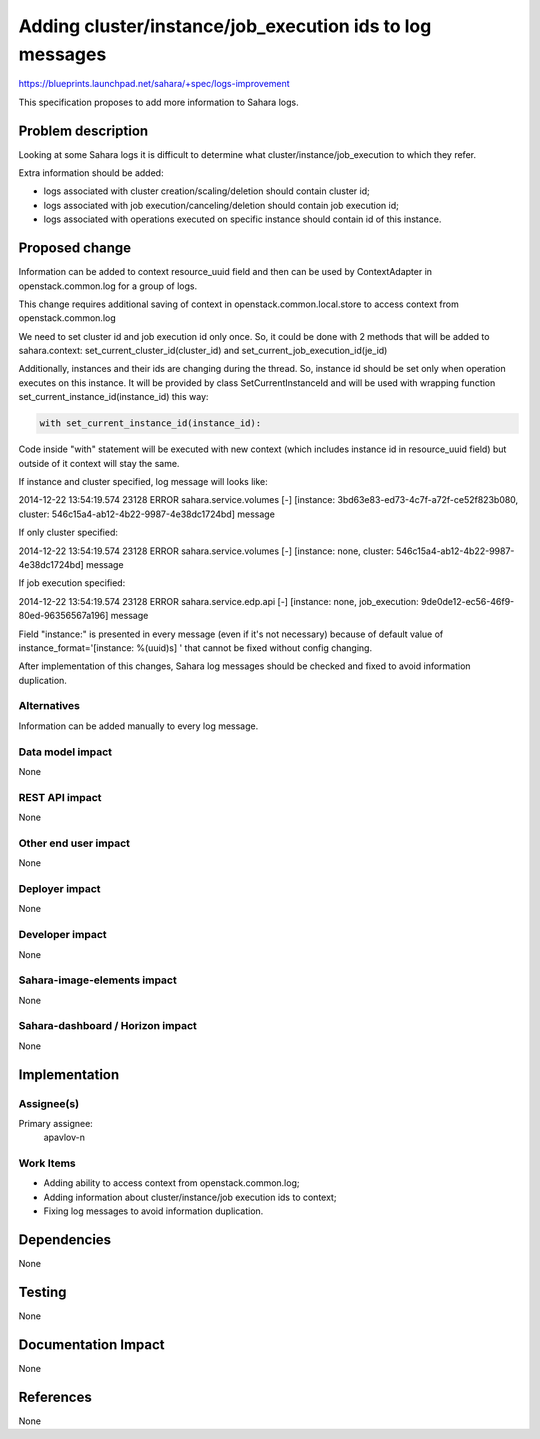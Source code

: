 ..
 This work is licensed under a Creative Commons Attribution 3.0 Unported
 License.

 http://creativecommons.org/licenses/by/3.0/legalcode

=========================================================
Adding cluster/instance/job_execution ids to log messages
=========================================================

https://blueprints.launchpad.net/sahara/+spec/logs-improvement

This specification proposes to add more information to Sahara logs.

Problem description
===================

Looking at some Sahara logs it is difficult to determine what
cluster/instance/job_execution to which they refer.

Extra information should be added:

* logs associated with cluster creation/scaling/deletion should contain
  cluster id;
* logs associated with job execution/canceling/deletion should contain
  job execution id;
* logs associated with operations executed on specific instance should
  contain id of this instance.

Proposed change
===============

Information can be added to context resource_uuid field and then can be
used by ContextAdapter in openstack.common.log for a group of logs.

This change requires additional saving of context in openstack.common.local.store
to access context from openstack.common.log

We need to set cluster id and job execution id only once. So, it could be done
with 2 methods that will be added to sahara.context:
set_current_cluster_id(cluster_id) and set_current_job_execution_id(je_id)

Additionally, instances and their ids are changing during the thread. So,
instance id should be set only when operation executes on this instance.
It will be provided by class SetCurrentInstanceId and will be used with
wrapping function set_current_instance_id(instance_id) this way:

.. sourcecode:: python

    with set_current_instance_id(instance_id):

..

Code inside "with" statement will be executed with new context (which
includes instance id in resource_uuid field) but outside of it context will
stay the same.

If instance and cluster specified, log message will looks like:

.. sourcecode:: console

2014-12-22 13:54:19.574 23128 ERROR sahara.service.volumes [-] [instance: 3bd63e83-ed73-4c7f-a72f-ce52f823b080, cluster: 546c15a4-ab12-4b22-9987-4e38dc1724bd] message

..

If only cluster specified:

.. sourcecode:: console

2014-12-22 13:54:19.574 23128 ERROR sahara.service.volumes [-] [instance: none, cluster: 546c15a4-ab12-4b22-9987-4e38dc1724bd] message

..

If job execution specified:

.. sourcecode:: console

2014-12-22 13:54:19.574 23128 ERROR sahara.service.edp.api [-] [instance: none, job_execution: 9de0de12-ec56-46f9-80ed-96356567a196] message

..

Field "instance:" is presented in every message (even if it's not necessary)
because of default value of instance_format='[instance: %(uuid)s]  '
that cannot be fixed without config changing.

After implementation of this changes, Sahara log messages should be checked and
fixed to avoid information duplication.

Alternatives
------------

Information can be added manually to every log message.

Data model impact
-----------------

None

REST API impact
---------------

None

Other end user impact
---------------------

None

Deployer impact
---------------

None

Developer impact
----------------

None

Sahara-image-elements impact
----------------------------

None

Sahara-dashboard / Horizon impact
---------------------------------

None

Implementation
==============

Assignee(s)
-----------

Primary assignee:
  apavlov-n

Work Items
----------

* Adding ability to access context from openstack.common.log;
* Adding information about cluster/instance/job execution ids to context;
* Fixing log messages to avoid information duplication.

Dependencies
============

None

Testing
=======

None

Documentation Impact
====================

None

References
==========

None
